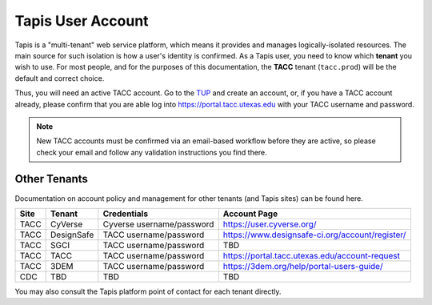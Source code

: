 ##################
Tapis User Account
##################

Tapis is a "multi-tenant" web service platform, which means it provides 
and manages logically-isolated resources. The main source for such 
isolation is how a user's identity is confirmed. As a Tapis user, you need 
to know which **tenant** you wish to use. For most people, and for the 
purposes of this documentation, the **TACC** tenant (``tacc.prod``) will 
be the default and correct choice. 

Thus, you will need an active TACC account. Go to the TUP_ and 
create an account, or, if you have a TACC account already, please confirm that 
you are able log into `https://portal.tacc.utexas.edu <https://portal.tacc.utexas.edu/>`_ 
with your TACC username and password.

.. note:: New TACC accounts must be confirmed via an email-based workflow before 
          they are active, so please check your email and follow any validation 
          instructions you find there. 

*************
Other Tenants
*************

Documentation on account policy and management for other tenants 
(and Tapis sites) can be found here.

+----------+------------+---------------------------+-------------------------------------------------+
| **Site** | **Tenant** | **Credentials**           | **Account Page**                                |
+----------+------------+---------------------------+-------------------------------------------------+
| TACC     | CyVerse    | Cyverse username/password | https://user.cyverse.org/                       |
+----------+------------+---------------------------+-------------------------------------------------+
| TACC     | DesignSafe | TACC username/password    | https://www.designsafe-ci.org/account/register/ |
+----------+------------+---------------------------+-------------------------------------------------+
| TACC     | SGCI       | TACC username/password    | TBD                                             |
+----------+------------+---------------------------+-------------------------------------------------+
| TACC     | TACC       | TACC username/password    | https://portal.tacc.utexas.edu/account-request  |
+----------+------------+---------------------------+-------------------------------------------------+
| TACC     | 3DEM       | TACC username/password    | https://3dem.org/help/portal-users-guide/       |
+----------+------------+---------------------------+-------------------------------------------------+
| CDC      | TBD        | TBD                       | TBD                                             |
+----------+------------+---------------------------+-------------------------------------------------+

You may also consult the Tapis platform point of contact for each tenant directly. 

.. Links

.. _Docker: https://docs.docker.com/installation/#installation
.. _Jupyter: https://jupyter.org/
.. _Oauth2: https://auth0.com/docs/protocols/oauth2
.. _PyPI: https://pypi.python.org/pypi
.. |TapisCLI| replace:: Tapis CLI docs
.. _TapisCLI: https://tapis-cli.readthedocs.io/en/latest/
.. |TapisAPI| replace:: Tapis API docs
.. _TapisAPI: https://tacc-cloud.readthedocs.io/projects/agave/en/latest/
.. |AbacoAPI| replace:: Abaco API docs
.. _AbacoAPI: https://tacc-cloud.readthedocs.io/projects/abaco/en/latest/
.. |TUP| replace:: TACC User Portal
.. _TUP: https://portal.tacc.utexas.edu/account-request
